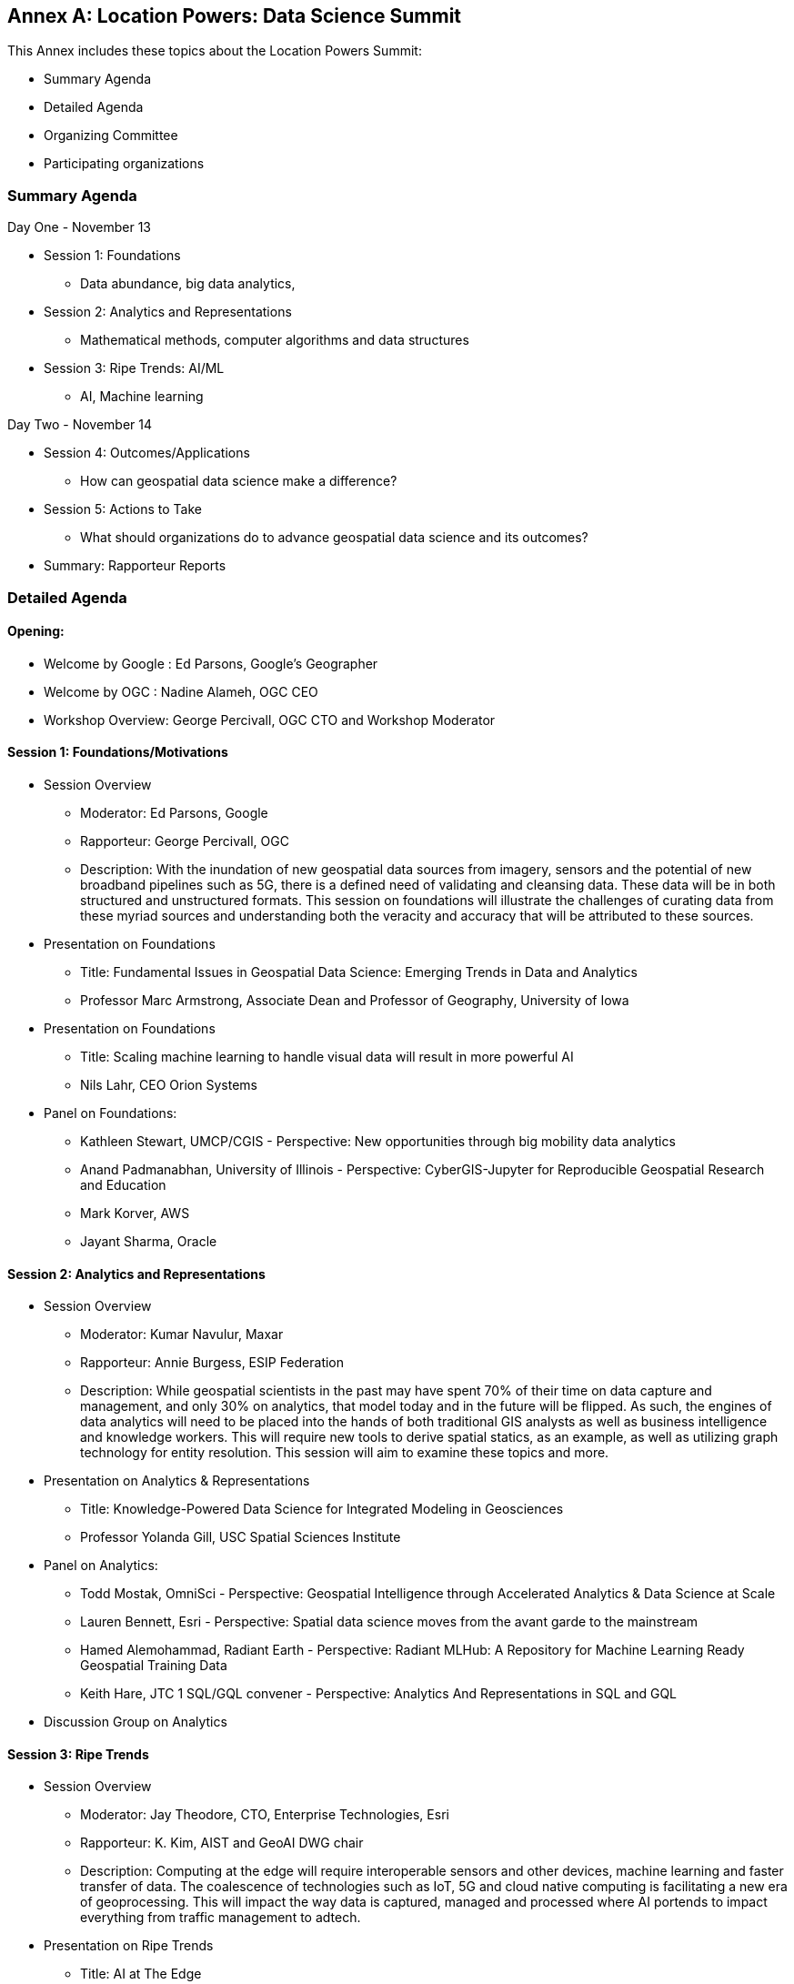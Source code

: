 [appendix]
:appendix-caption: Annex
== Location Powers: Data Science Summit

This Annex includes these topics about the Location Powers Summit:

** Summary Agenda
** Detailed Agenda
** Organizing Committee
** Participating organizations

=== Summary Agenda

Day One - November 13

**	Session 1: Foundations
***	Data abundance, big data analytics,
**	Session 2: Analytics and Representations
***	Mathematical methods, computer algorithms and data structures
**	Session 3: Ripe Trends: AI/ML
***	AI, Machine learning

Day Two - November 14

**	Session 4: Outcomes/Applications
***	How can geospatial data science make a difference?
**	Session 5: Actions to Take
***	What should organizations do to advance geospatial data science and its outcomes?
**	Summary: Rapporteur Reports

===	Detailed Agenda

==== Opening:

- Welcome by Google : Ed Parsons, Google’s Geographer
- Welcome by OGC : Nadine Alameh, OGC CEO
- Workshop Overview: George Percivall, OGC CTO and Workshop Moderator

==== Session 1: Foundations/Motivations

***	Session Overview
- Moderator: Ed Parsons, Google
- Rapporteur: George Percivall, OGC
- Description: With the inundation of new geospatial data sources from imagery, sensors and the potential of new broadband pipelines such as 5G, there is a defined need of validating and cleansing data. These data will be in both structured and unstructured formats. This session on foundations will illustrate the challenges of curating data from these myriad sources and understanding both the veracity and accuracy that will be attributed to these sources.
*** Presentation on Foundations
- Title: Fundamental Issues in Geospatial Data Science: Emerging Trends in Data and Analytics
- Professor Marc Armstrong, Associate Dean and Professor of Geography, University of Iowa
*** Presentation on Foundations
- Title: Scaling machine learning to handle visual data will result in more powerful AI
- Nils Lahr, CEO Orion Systems
*** Panel on Foundations:
-	Kathleen Stewart, UMCP/CGIS - Perspective: New opportunities through big mobility data analytics
-	Anand Padmanabhan, University of Illinois - Perspective: CyberGIS-Jupyter for Reproducible Geospatial Research and Education
-	Mark Korver, AWS
-	Jayant Sharma, Oracle

==== Session 2: Analytics and Representations

*** Session Overview
- Moderator: Kumar Navulur, Maxar
- Rapporteur: Annie Burgess, ESIP Federation
- Description: While geospatial scientists in the past may have spent 70% of their time on data capture and management, and only 30% on analytics, that model today and in the future will be flipped. As such, the engines of data analytics will need to be placed into the hands of both traditional GIS analysts as well as business intelligence and knowledge workers. This will require new tools to derive spatial statics, as an example, as well as utilizing graph technology for entity resolution. This session will aim to examine these topics and more.
*** Presentation on Analytics & Representations
- Title: Knowledge-Powered Data Science for Integrated Modeling in Geosciences
- Professor Yolanda Gill, USC Spatial Sciences Institute
*** Panel on Analytics:
-	Todd Mostak, OmniSci - Perspective: Geospatial Intelligence through Accelerated Analytics & Data Science at Scale
-	Lauren Bennett, Esri - Perspective: Spatial data science moves from the avant garde to the mainstream
-	Hamed Alemohammad, Radiant Earth - Perspective: Radiant MLHub: A Repository for Machine Learning Ready Geospatial Training Data
-	Keith Hare, JTC 1 SQL/GQL convener - Perspective: Analytics And Representations in SQL and GQL
*** Discussion Group on Analytics

==== Session 3: Ripe Trends

*** Session Overview
- Moderator: Jay Theodore, CTO, Enterprise Technologies, Esri
- Rapporteur: K. Kim, AIST and GeoAI DWG chair
- Description: Computing at the edge will require interoperable sensors and other devices, machine learning and faster transfer of data. The coalescence of technologies such as IoT, 5G and cloud native computing is facilitating a new era of geoprocessing. This will impact the way data is captured, managed and processed where AI portends to impact everything from traffic management to adtech.
*** Presentation on Ripe Trends
- Title: AI at The Edge
- Philippe Cases, ReadWrite Labs
*** Panel on Ripe Trends:
-	Anand Kannan, Pitney Bowes - Perspective: Data science, an interdisciplinary approach
-	Milind Naphade, CTO, Metropolis - NVIDIA - Perspective: AI-IOT and Location
-	Devaki Raj, CrowdAI
-	Jim Stokes, MAXAR

==== Session 4: Outcomes/Applications

*** Session Overview
- Moderator: Jeremy Morley, Ordnance Survey UK
- Rapporteur: Ajay Gupta, chair of OGC Health WG
- Description: The geospatial community recognizes the significance of location-based data but how are these data revealed and recognized as inputs to data science? Is the community supporting the integration of geospatial data with other enterprise computing solutions and ensuring that data scientists understand their value, social effects, applications and expected return on investment.
*** Presentation on Outcomes
- Title: Integration of Geospatial Data: Examples and Implications
- Dr. Wendy Martinez, President-elect, American Statistical Association; and US Bureau of Labor Statistics.
*** Panel on Outcomes:
-	Regan Smyth, NatureServe - Perspective: The Age of Precision Conservation: Applying AI and Collaborative Science to Prevent Species Extinctions
-	Megan Furman, Defense Digital Service, OSD
-	Steven Ward, The Climate Corporation
-	Edward Strocko, USDOT Bureau of Transportation Statistics
*** Discussion Groups on Outcomes: trail walk to the Bay
*** Reports from Discussion Groups on Outcomes

==== Session 5: Actions to Take

*** Session Overview
- Moderator: Nadine Alameh, OGC
- Rapporteur: Adam Martin, Esri
- Description: This panel will attempt to identify what data science brings beyond traditional GIS and vice versa. What skill sets will be required and how do we train data scientists who are expected to use geospatial data. The objective will be to help organizations automate and scale geospatial data science insights into workflows throughout their organizations. In particular, what actions might OGC take. This final panel will summarize the suggested points of deliberation from previous sessions and suggest next actions.
*** Presentation on Actions:
- Title: When HPC met AI - Next generation of Geospatial Intelligence powered by the ABCI
- Satoshi Sekiguchi, AIST
*** Presentation on Actions:
- Title: Designing the Future of Data Science
- Andrew Brooks, NGA
*** Panel on Actions:
-	Patrick Griffiths, ESA - Perspective: Earth Observation data and analytics supporting policy and geospatial industries
-	Jeanne Holm, City of Los Angeles - Perspective: Building a Generation of Government Data Scientists
-	Stephanie Shipp, U. of Virginia - Perspective: Harnessing the Power of Data to Support Community Health and Well-Being

==== Summary Session

Rapporteur Reports :

- Session 1: George Percivall
- Session 2: Annie Burgess
- Session 3: K. Kim
- Session 4: Ajay Gupta
- Session 5: Adam Martin

=== Organizing Committee

•	Ed Parsons,  Google
•	Patrick Griffiths, European Space Agency
•	Don Sullivan, NASA
•	Caroline Bellamy, Ordnance Survey
•	Roy Rathbun, NGA
•	Kyoung-Sook Kim, AIST
•	Tracey Birch, SOFWERX
•	Shaowen Wang, University of Illinois - Urbana Champaign
•	Kumar Navular, Maxar
•	Adam Martin, Esri
•	Joe Francica, Pitney Bowes
•	George Percivall, OGC

=== Participating Organizations

•	AAIA
•	Aechelon
•	AIST
•	Amazon
•	Arturo
•	Ca PUC
•	City of Los Angeles
•	Cray / HPE
•	CrowdAI
•	CustomWeather
•	DLR
•	ESA
•	Esri
•	Geospatial Alpha
•	Haystax
•	HERE
•	JTC 1 SQL/GQL
•	LocusLabs
•	Maxar
•	NASA
•	NatureServe
•	NGA
•	NVIDIA
•	OmniSci
•	OS
•	PB
•	Polaris Wireless
•	Radiant Earth
•	Stanford
•	Topio Labs
•	U. Chicago NORC
•	UCSB
•	Univ of Virginia
•	Urban Footprint
•	US BLS
•	USAF ISR
•	USDOT
